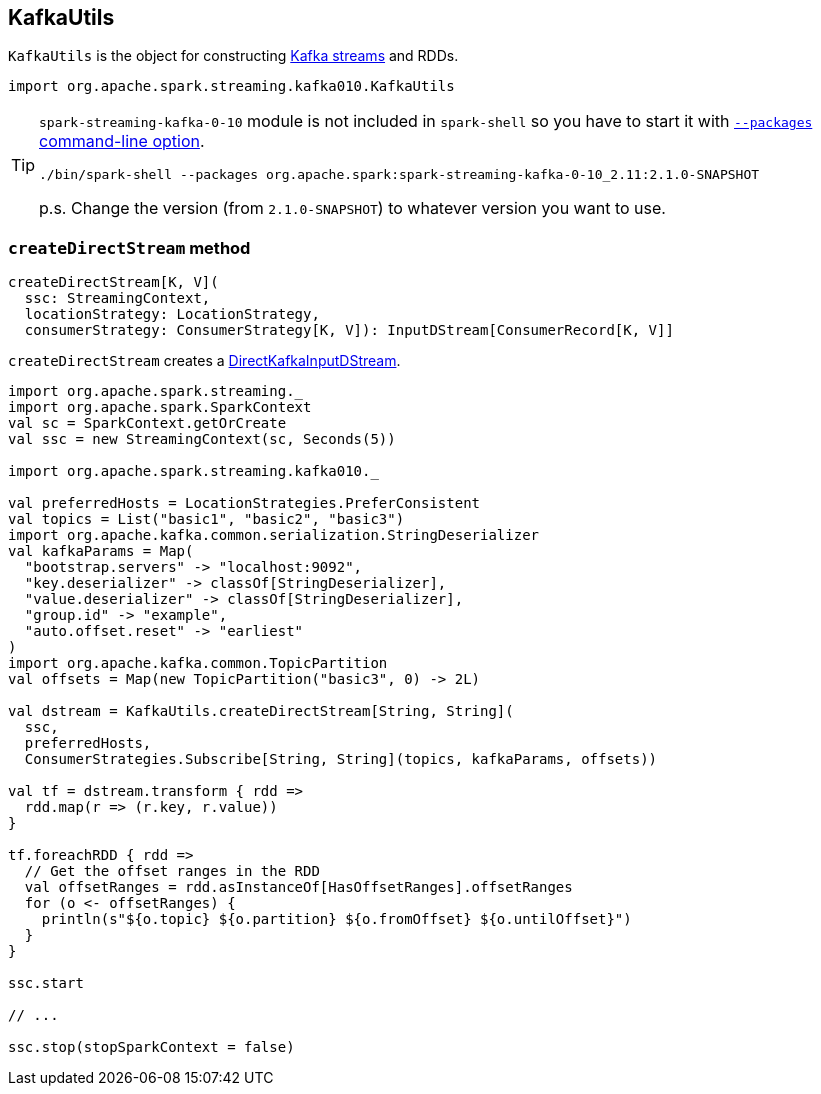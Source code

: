 == KafkaUtils

`KafkaUtils` is the object for constructing <<createDirectStream, Kafka streams>> and RDDs.

[source, scala]
----
import org.apache.spark.streaming.kafka010.KafkaUtils
----

[TIP]
====
`spark-streaming-kafka-0-10` module is not included in `spark-shell` so you have to start it with link:spark-submit.adoc#packages[`--packages` command-line option].

```
./bin/spark-shell --packages org.apache.spark:spark-streaming-kafka-0-10_2.11:2.1.0-SNAPSHOT
```

p.s. Change the version (from `2.1.0-SNAPSHOT`) to whatever version you want to use.
====

=== [[createDirectStream]] `createDirectStream` method

[source, scala]
----
createDirectStream[K, V](
  ssc: StreamingContext,
  locationStrategy: LocationStrategy,
  consumerStrategy: ConsumerStrategy[K, V]): InputDStream[ConsumerRecord[K, V]]
----

`createDirectStream` creates a link:spark-streaming-kafka.adoc#DirectKafkaInputDStream[DirectKafkaInputDStream].

[source, scala]
----
import org.apache.spark.streaming._
import org.apache.spark.SparkContext
val sc = SparkContext.getOrCreate
val ssc = new StreamingContext(sc, Seconds(5))

import org.apache.spark.streaming.kafka010._

val preferredHosts = LocationStrategies.PreferConsistent
val topics = List("basic1", "basic2", "basic3")
import org.apache.kafka.common.serialization.StringDeserializer
val kafkaParams = Map(
  "bootstrap.servers" -> "localhost:9092",
  "key.deserializer" -> classOf[StringDeserializer],
  "value.deserializer" -> classOf[StringDeserializer],
  "group.id" -> "example",
  "auto.offset.reset" -> "earliest"
)
import org.apache.kafka.common.TopicPartition
val offsets = Map(new TopicPartition("basic3", 0) -> 2L)

val dstream = KafkaUtils.createDirectStream[String, String](
  ssc,
  preferredHosts,
  ConsumerStrategies.Subscribe[String, String](topics, kafkaParams, offsets))

val tf = dstream.transform { rdd =>
  rdd.map(r => (r.key, r.value))
}

tf.foreachRDD { rdd =>
  // Get the offset ranges in the RDD
  val offsetRanges = rdd.asInstanceOf[HasOffsetRanges].offsetRanges
  for (o <- offsetRanges) {
    println(s"${o.topic} ${o.partition} ${o.fromOffset} ${o.untilOffset}")
  }
}

ssc.start

// ...

ssc.stop(stopSparkContext = false)
----
